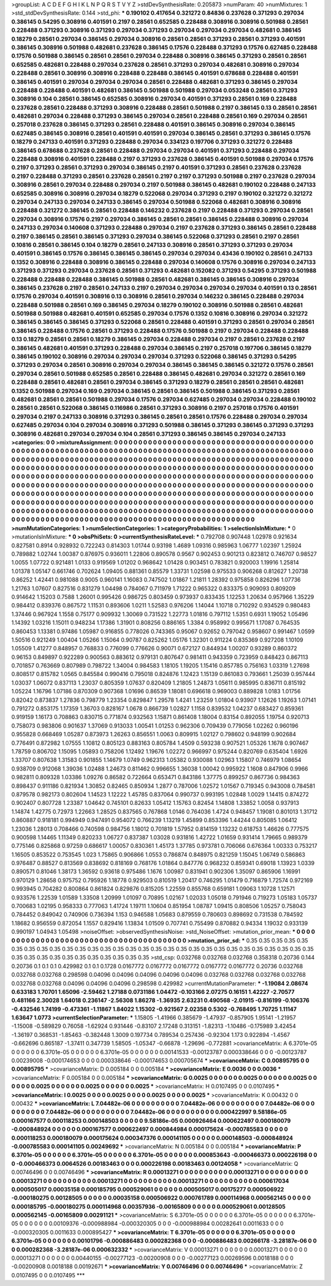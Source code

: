 >groupList:
A C D E F G H I K L
N P Q R S T V Y Z 
>stdDevSynthesisRate:
0.205873 
>numParam:
40
>numMixtures:
1
>std_stdDevSynthesisRate:
0.144
>std_phi:
***
0.190102 0.417654 0.321272 0.84836 0.237628 0.371293 0.297034 0.386145 0.54295 0.308916
0.401591 0.2197 0.28561 0.652585 0.228488 0.308916 0.308916 0.501988 0.28561 0.228488
0.371293 0.308916 0.371293 0.297034 0.371293 0.297034 0.297034 0.297034 0.482681 0.386145
0.18279 0.28561 0.297034 0.386145 0.297034 0.308916 0.28561 0.28561 0.371293 0.28561
0.371293 0.401591 0.386145 0.308916 0.501988 0.482681 0.237628 0.386145 0.17576 0.228488
0.371293 0.17576 0.627485 0.228488 0.17576 0.501988 0.386145 0.28561 0.28561 0.297034
0.228488 0.308916 0.386145 0.371293 0.28561 0.28561 0.652585 0.482681 0.228488 0.297034
0.237628 0.28561 0.371293 0.297034 0.482681 0.308916 0.297034 0.228488 0.28561 0.308916
0.308916 0.228488 0.228488 0.386145 0.401591 0.678688 0.228488 0.401591 0.386145 0.401591
0.297034 0.297034 0.297034 0.28561 0.228488 0.482681 0.371293 0.386145 0.297034 0.228488
0.228488 0.401591 0.482681 0.386145 0.501988 0.501988 0.297034 0.053248 0.28561 0.371293
0.308916 0.104 0.28561 0.386145 0.652585 0.308916 0.297034 0.401591 0.371293 0.28561
0.169 0.228488 0.237628 0.28561 0.228488 0.371293 0.308916 0.228488 0.28561 0.501988
0.2197 0.386145 0.13 0.28561 0.28561 0.482681 0.297034 0.228488 0.371293 0.386145
0.297034 0.28561 0.228488 0.28561 0.169 0.297034 0.28561 0.257018 0.237628 0.386145
0.371293 0.28561 0.228488 0.401591 0.386145 0.308916 0.297034 0.386145 0.627485 0.386145
0.308916 0.28561 0.401591 0.401591 0.297034 0.386145 0.28561 0.371293 0.386145 0.17576
0.18279 0.247133 0.401591 0.371293 0.228488 0.297034 0.334123 0.197706 0.371293 0.321272
0.228488 0.386145 0.678688 0.237628 0.28561 0.228488 0.297034 0.297034 0.401591 0.371293
0.228488 0.297034 0.228488 0.308916 0.401591 0.228488 0.2197 0.371293 0.237628 0.386145
0.401591 0.501988 0.297034 0.17576 0.2197 0.371293 0.28561 0.371293 0.297034 0.386145
0.2197 0.401591 0.371293 0.28561 0.237628 0.237628 0.2197 0.228488 0.371293 0.28561
0.237628 0.28561 0.2197 0.2197 0.371293 0.501988 0.2197 0.237628 0.297034 0.308916
0.28561 0.297034 0.228488 0.297034 0.2197 0.501988 0.386145 0.482681 0.190102 0.228488
0.247133 0.652585 0.308916 0.308916 0.297034 0.18279 0.522068 0.297034 0.371293 0.2197
0.190102 0.321272 0.321272 0.297034 0.247133 0.297034 0.247133 0.386145 0.297034 0.501988
0.522068 0.482681 0.308916 0.308916 0.228488 0.321272 0.386145 0.28561 0.228488 0.146232
0.237628 0.2197 0.228488 0.371293 0.297034 0.28561 0.297034 0.308916 0.17576 0.2197
0.297034 0.386145 0.28561 0.28561 0.386145 0.228488 0.308916 0.297034 0.247133 0.297034
0.140608 0.371293 0.228488 0.297034 0.2197 0.237628 0.371293 0.386145 0.28561 0.228488
0.2197 0.386145 0.28561 0.386145 0.371293 0.297034 0.386145 0.522068 0.371293 0.28561
0.2197 0.28561 0.10816 0.28561 0.386145 0.104 0.18279 0.28561 0.247133 0.308916
0.28561 0.371293 0.371293 0.297034 0.401591 0.386145 0.17576 0.386145 0.386145 0.386145
0.297034 0.297034 0.43436 0.190102 0.28561 0.247133 0.1352 0.308916 0.228488 0.308916
0.386145 0.228488 0.297034 0.140608 0.17576 0.308916 0.297034 0.247133 0.371293 0.371293
0.297034 0.237628 0.28561 0.371293 0.482681 0.152082 0.371293 0.54295 0.371293 0.501988
0.228488 0.228488 0.228488 0.386145 0.501988 0.28561 0.482681 0.386145 0.386145 0.308916
0.297034 0.386145 0.237628 0.2197 0.28561 0.247133 0.2197 0.297034 0.297034 0.297034
0.297034 0.401591 0.13 0.28561 0.17576 0.297034 0.401591 0.308916 0.13 0.308916
0.28561 0.297034 0.146232 0.386145 0.228488 0.297034 0.228488 0.501988 0.28561 0.169
0.386145 0.297034 0.18279 0.190102 0.308916 0.501988 0.28561 0.482681 0.501988 0.501988
0.482681 0.401591 0.652585 0.297034 0.17576 0.1352 0.10816 0.308916 0.297034 0.321272
0.386145 0.386145 0.386145 0.371293 0.522068 0.28561 0.228488 0.401591 0.371293 0.28561
0.297034 0.28561 0.386145 0.228488 0.17576 0.28561 0.371293 0.228488 0.17576 0.501988
0.2197 0.297034 0.228488 0.228488 0.13 0.18279 0.28561 0.28561 0.18279 0.386145
0.297034 0.228488 0.297034 0.2197 0.28561 0.237628 0.2197 0.386145 0.482681 0.401591
0.371293 0.228488 0.297034 0.386145 0.2197 0.257018 0.197706 0.386145 0.18279 0.386145
0.190102 0.308916 0.297034 0.297034 0.297034 0.371293 0.522068 0.386145 0.371293 0.54295
0.371293 0.297034 0.28561 0.308916 0.297034 0.297034 0.386145 0.386145 0.386145 0.321272
0.17576 0.28561 0.297034 0.28561 0.501988 0.652585 0.28561 0.228488 0.386145 0.482681
0.297034 0.321272 0.28561 0.169 0.228488 0.28561 0.482681 0.28561 0.297034 0.386145
0.371293 0.18279 0.28561 0.28561 0.28561 0.482681 0.1352 0.501988 0.297034 0.169
0.297034 0.386145 0.28561 0.386145 0.501988 0.386145 0.371293 0.28561 0.482681 0.28561
0.28561 0.501988 0.297034 0.17576 0.297034 0.627485 0.297034 0.297034 0.228488 0.190102
0.28561 0.28561 0.522068 0.386145 0.116986 0.28561 0.371293 0.308916 0.2197 0.257018
0.17576 0.401591 0.297034 0.2197 0.247133 0.308916 0.371293 0.386145 0.28561 0.28561
0.17576 0.228488 0.297034 0.297034 0.627485 0.297034 0.104 0.297034 0.308916 0.371293
0.501988 0.386145 0.371293 0.386145 0.371293 0.371293 0.308916 0.482681 0.297034 0.297034
0.104 0.28561 0.371293 0.386145 0.386145 0.297034 0.247133 
>categories:
0 0
>mixtureAssignment:
0 0 0 0 0 0 0 0 0 0 0 0 0 0 0 0 0 0 0 0 0 0 0 0 0 0 0 0 0 0 0 0 0 0 0 0 0 0 0 0 0 0 0 0 0 0 0 0 0 0
0 0 0 0 0 0 0 0 0 0 0 0 0 0 0 0 0 0 0 0 0 0 0 0 0 0 0 0 0 0 0 0 0 0 0 0 0 0 0 0 0 0 0 0 0 0 0 0 0 0
0 0 0 0 0 0 0 0 0 0 0 0 0 0 0 0 0 0 0 0 0 0 0 0 0 0 0 0 0 0 0 0 0 0 0 0 0 0 0 0 0 0 0 0 0 0 0 0 0 0
0 0 0 0 0 0 0 0 0 0 0 0 0 0 0 0 0 0 0 0 0 0 0 0 0 0 0 0 0 0 0 0 0 0 0 0 0 0 0 0 0 0 0 0 0 0 0 0 0 0
0 0 0 0 0 0 0 0 0 0 0 0 0 0 0 0 0 0 0 0 0 0 0 0 0 0 0 0 0 0 0 0 0 0 0 0 0 0 0 0 0 0 0 0 0 0 0 0 0 0
0 0 0 0 0 0 0 0 0 0 0 0 0 0 0 0 0 0 0 0 0 0 0 0 0 0 0 0 0 0 0 0 0 0 0 0 0 0 0 0 0 0 0 0 0 0 0 0 0 0
0 0 0 0 0 0 0 0 0 0 0 0 0 0 0 0 0 0 0 0 0 0 0 0 0 0 0 0 0 0 0 0 0 0 0 0 0 0 0 0 0 0 0 0 0 0 0 0 0 0
0 0 0 0 0 0 0 0 0 0 0 0 0 0 0 0 0 0 0 0 0 0 0 0 0 0 0 0 0 0 0 0 0 0 0 0 0 0 0 0 0 0 0 0 0 0 0 0 0 0
0 0 0 0 0 0 0 0 0 0 0 0 0 0 0 0 0 0 0 0 0 0 0 0 0 0 0 0 0 0 0 0 0 0 0 0 0 0 0 0 0 0 0 0 0 0 0 0 0 0
0 0 0 0 0 0 0 0 0 0 0 0 0 0 0 0 0 0 0 0 0 0 0 0 0 0 0 0 0 0 0 0 0 0 0 0 0 0 0 0 0 0 0 0 0 0 0 0 0 0
0 0 0 0 0 0 0 0 0 0 0 0 0 0 0 0 0 0 0 0 0 0 0 0 0 0 0 0 0 0 0 0 0 0 0 0 0 0 0 0 0 0 0 0 0 0 0 0 0 0
0 0 0 0 0 0 0 0 0 0 0 0 0 0 0 0 0 0 0 0 0 0 0 0 0 0 0 0 0 0 0 0 0 0 0 0 0 
>numMutationCategories:
1
>numSelectionCategories:
1
>categoryProbabilities:
1 
>selectionIsInMixture:
***
0 
>mutationIsInMixture:
***
0 
>obsPhiSets:
0
>currentSynthesisRateLevel:
***
0.792708 0.907448 1.02978 0.921634 0.827581 0.8914 0.928932 0.722243 0.814303 1.01744
0.93198 1.4689 1.09316 0.985963 1.06777 1.02397 1.25924 0.789882 1.02744 1.00387
0.876975 0.936011 1.22806 0.890578 0.9567 0.902453 0.901213 0.823812 0.746707 0.98527
1.0055 1.07722 0.921481 1.0133 0.919569 1.01202 0.968642 1.01428 0.903451 0.783821
0.920003 1.19916 1.25814 1.01378 1.05147 0.661746 0.702624 1.09405 0.881361 0.85579
1.33731 1.02598 0.975533 0.906268 0.812627 1.20738 0.86252 1.42441 0.981088 0.9005
0.960141 1.16083 0.747502 1.01867 1.21811 1.28392 0.975858 0.826296 1.07736 1.21763
1.07607 0.827516 0.831279 1.04498 0.784067 0.711979 1.71222 0.965322 0.833375 0.909093
0.809209 0.914642 1.15203 0.7588 1.26001 0.995426 0.986725 0.803459 0.973937 0.833435
1.12253 1.20634 0.957966 1.35229 0.984412 0.839376 0.867572 1.11531 0.893606 1.0211
1.52583 0.976206 1.14044 1.10718 0.710292 0.934529 0.980483 1.37446 0.967924 1.1558
0.75177 0.909932 1.30069 0.731522 1.22773 1.01816 0.797112 1.5351 0.6931 1.19052
1.05496 1.14392 1.03216 1.15011 0.948234 1.17386 1.31901 0.808256 0.886165 1.3384
0.958992 0.995671 1.17087 0.764535 0.860453 1.13381 0.97486 1.05987 0.916855 0.778026
0.743365 0.95067 0.92652 0.797042 0.958607 0.991467 1.0599 1.50516 0.921249 1.00404
1.05266 1.15064 0.90787 0.825262 1.05176 1.32301 0.911224 0.835369 0.927208 1.10109
1.05509 1.41277 0.848957 0.768833 0.776099 0.776626 0.90071 0.672127 0.844934 1.00207
0.93289 0.860372 0.96153 0.849897 0.922289 0.900563 0.883612 0.979131 0.807647 0.981411
0.943359 0.723959 0.848423 0.867113 0.701857 0.763669 0.807989 0.798722 1.34004 0.984583
1.18105 1.19205 1.15416 0.857785 0.756163 1.03319 1.27698 0.808517 0.815782 1.0565
0.845584 0.990416 0.795018 0.824876 1.12423 1.15139 0.861083 0.793661 1.25039 0.957444
1.03037 1.06072 0.837113 1.23037 0.805359 1.07637 0.820409 1.21805 1.24873 1.05611
0.985995 0.836711 0.815192 1.05224 1.16796 1.07186 0.870309 0.907368 1.01696 0.86539
1.18081 0.696618 0.969003 0.889828 1.0183 1.01756 0.82042 0.873837 1.27836 0.798779
1.23354 0.829847 1.29578 1.4241 1.23259 1.01804 0.93907 1.12626 1.19263 1.07141
0.791272 0.853175 1.17359 1.36703 0.828167 1.0678 0.866739 1.02827 1.1158 0.839532
1.04237 0.683427 0.859361 0.919159 1.16173 0.708863 0.830715 0.771874 0.932563 1.15871
0.861408 1.18004 0.83154 0.892055 1.19754 0.920713 0.758073 0.983806 0.901637 1.37069
0.913033 1.00541 1.01253 0.962306 0.709439 0.779056 1.02262 0.960196 0.955828 0.668469
1.05287 0.873973 1.26263 0.856551 1.0063 0.809915 1.02127 0.798602 0.948199 0.902684
0.776491 0.872982 1.07555 1.10812 0.805123 0.883163 0.805784 1.4509 0.593238 0.907521
1.05326 1.1678 0.907467 1.78759 0.806702 1.15095 1.05893 0.758206 1.12492 1.19676
1.02272 0.966997 0.975244 0.820769 0.635404 1.6926 1.33707 0.807638 1.31583 0.901855
1.14679 1.0749 0.962313 1.05382 0.930088 1.02963 1.15807 0.746979 1.08654 0.938709
0.912068 1.39036 1.02488 1.24673 0.811462 0.996655 1.36038 1.00042 0.995922 1.1608
0.847906 0.9966 0.982811 0.809328 1.03386 1.09276 0.86582 0.722664 0.653471 0.843186
1.37775 0.899257 0.867736 0.984363 0.898437 0.911186 0.821934 1.30852 0.82465 0.850934
1.2877 0.787006 1.02572 1.01567 0.719345 0.943008 0.784581 0.879578 0.982173 0.802604
1.14523 1.12222 1.45785 0.837064 0.990737 0.993195 1.02848 1.0029 1.14415 0.874272
0.902407 0.807728 1.23387 1.04642 0.745101 0.82633 1.05412 1.15763 0.82454 1.14808
1.33852 1.0058 0.937913 1.14874 1.42775 0.72973 1.22663 1.28525 0.837565 0.767868
1.0146 0.764036 1.4724 0.948457 1.19081 0.801013 1.31712 0.860887 0.918181 0.994949
0.947491 0.954072 0.766239 1.13219 1.45899 0.853396 1.44244 0.805085 1.06412 1.23036
1.28013 0.708466 0.740598 0.984756 1.18012 0.701819 1.57952 0.814159 1.13232 0.618753
1.46626 0.777575 0.900598 1.14465 1.11349 0.820233 1.06727 0.837387 1.03028 0.931816
1.42722 1.01659 0.931414 1.79665 0.989379 0.775146 0.825868 0.97259 0.686617 1.00057
0.830361 1.45173 1.37785 0.973781 0.706066 0.676364 1.00333 0.753217 1.16505 0.853522
0.753545 1.023 1.75865 0.906866 1.0553 0.786874 0.848975 0.821259 1.15045 1.06749
0.586863 0.976487 0.88527 0.813569 0.838692 0.818169 0.768176 1.01864 0.847776 0.968232
0.859341 0.69018 1.13923 1.0339 0.890571 0.81046 1.38173 1.36592 0.93618 0.975486
1.1676 1.00987 0.831941 0.902306 1.35097 0.865906 1.16991 0.970129 1.28658 0.975752
0.795926 1.18778 0.929503 0.810519 1.20417 0.746295 1.01479 0.716879 1.72574 0.972169
0.993945 0.704282 0.800864 0.861824 0.829876 0.815205 1.22559 0.855768 0.659181 1.09063
1.10728 1.12571 0.933576 1.22539 1.01589 1.33508 1.20999 1.01097 0.70895 1.02167
1.02033 1.05018 0.791946 0.719273 1.05183 1.05737 0.700683 1.02195 0.958333 0.777063
1.41724 1.19711 1.10604 0.851954 1.08787 1.09415 0.808506 1.05257 0.758043 0.784452
0.849042 0.740906 0.736394 1.153 0.946588 1.05683 0.879559 0.780603 0.898692 0.731538
0.784592 1.18682 0.956559 0.872054 1.1557 0.829416 1.13834 1.01509 0.707741 0.755499
0.870882 0.94334 1.19032 0.933139 0.990197 1.04943 1.05498 
>noiseOffset:
>observedSynthesisNoise:
>std_NoiseOffset:
>mutation_prior_mean:
***
0 0 0 0 0 0 0 0 0 0
0 0 0 0 0 0 0 0 0 0
0 0 0 0 0 0 0 0 0 0
0 0 0 0 0 0 0 0 0 0
>mutation_prior_sd:
***
0.35 0.35 0.35 0.35 0.35 0.35 0.35 0.35 0.35 0.35
0.35 0.35 0.35 0.35 0.35 0.35 0.35 0.35 0.35 0.35
0.35 0.35 0.35 0.35 0.35 0.35 0.35 0.35 0.35 0.35
0.35 0.35 0.35 0.35 0.35 0.35 0.35 0.35 0.35 0.35
>std_csp:
0.032768 0.032768 0.032768 0.358318 0.20736 0.144 0.20736 0.1 0.1 0.1
0.429982 0.1 0.1 0.1728 0.0167772 0.0167772 0.0167772 0.0167772 0.0167772 0.20736
0.032768 0.032768 0.032768 0.298598 0.04096 0.04096 0.04096 0.04096 0.04096 0.032768
0.032768 0.032768 0.032768 0.032768 0.032768 0.04096 0.04096 0.04096 0.298598 0.429982
>currentMutationParameter:
***
-1.19084 2.08674 0.633183 1.70701 1.65096 -2.59462 1.27188 0.0731186 1.04472 -0.103166
2.07275 0.16151 1.42227 -2.70577 0.481166 2.30028 1.64018 0.236147 -2.56308 1.86278
-1.36935 2.63231 0.490568 -2.01915 -0.816199 -0.106376 -0.432546 1.74199 -0.473361 -1.11867
1.84022 1.15302 -0.921567 2.02358 0.5302 -0.768495 1.70725 1.11147 1.63647 1.0773
>currentSelectionParameter:
***
1.15805 -1.41966 0.385679 -1.47937 -0.857905 1.95141 -1.21957 -1.15008 -0.589829 0.76058
-1.62924 0.931446 -0.83107 2.17248 0.313151 -1.82313 -1.10486 -0.175989 3.42454 -1.36197
0.368531 -1.85463 -0.382448 1.3009 0.197734 0.789534 0.257436 -0.92304 1.173 0.922894
-1.4567 -0.662696 0.865187 -1.37411 0.347739 1.58505 -1.05347 -0.66878 -1.29696 -0.772881
>covarianceMatrix:
A
6.3701e-05	0	0	0	0	0	
0	6.3701e-05	0	0	0	0	
0	0	6.3701e-05	0	0	0	
0	0	0	0.00141533	-0.00123787	0.000338646	
0	0	0	-0.00123787	0.00239008	-0.000174653	
0	0	0	0.000338646	-0.000174653	0.000705674	
***
>covarianceMatrix:
C
0.00895795	0	
0	0.00895795	
***
>covarianceMatrix:
D
0.005184	0	
0	0.005184	
***
>covarianceMatrix:
E
0.0036	0	
0	0.0036	
***
>covarianceMatrix:
F
0.005184	0	
0	0.005184	
***
>covarianceMatrix:
G
0.0025	0	0	0	0	0	
0	0.0025	0	0	0	0	
0	0	0.0025	0	0	0	
0	0	0	0.0025	0	0	
0	0	0	0	0.0025	0	
0	0	0	0	0	0.0025	
***
>covarianceMatrix:
H
0.0107495	0	
0	0.0107495	
***
>covarianceMatrix:
I
0.0025	0	0	0	
0	0.0025	0	0	
0	0	0.0025	0	
0	0	0	0.0025	
***
>covarianceMatrix:
K
0.00432	0	
0	0.00432	
***
>covarianceMatrix:
L
7.04482e-06	0	0	0	0	0	0	0	0	0	
0	7.04482e-06	0	0	0	0	0	0	0	0	
0	0	7.04482e-06	0	0	0	0	0	0	0	
0	0	0	7.04482e-06	0	0	0	0	0	0	
0	0	0	0	7.04482e-06	0	0	0	0	0	
0	0	0	0	0	0.000422997	9.58186e-05	0.000167577	0.000118253	0.000148503	
0	0	0	0	0	9.58186e-05	0.000926464	0.000622497	0.000180079	-0.000848924	
0	0	0	0	0	0.000167577	0.000622497	0.000844984	0.000175624	-0.000785583	
0	0	0	0	0	0.000118253	0.000180079	0.000175624	0.000347376	0.000141105	
0	0	0	0	0	0.000148503	-0.000848924	-0.000785583	0.000141105	0.00249692	
***
>covarianceMatrix:
N
0.005184	0	
0	0.005184	
***
>covarianceMatrix:
P
6.3701e-05	0	0	0	0	0	
0	6.3701e-05	0	0	0	0	
0	0	6.3701e-05	0	0	0	
0	0	0	0.000853643	-0.000466373	0.000226198	
0	0	0	-0.000466373	0.0064526	0.00183463	
0	0	0	0.000226198	0.00183463	0.00124058	
***
>covarianceMatrix:
Q
0.00746496	0	
0	0.00746496	
***
>covarianceMatrix:
R
0.00013271	0	0	0	0	0	0	0	0	0	
0	0.00013271	0	0	0	0	0	0	0	0	
0	0	0.00013271	0	0	0	0	0	0	0	
0	0	0	0.00013271	0	0	0	0	0	0	
0	0	0	0	0.00013271	0	0	0	0	0	
0	0	0	0	0	0.000617034	0.000505017	0.00035158	0.000185795	0.000529061	
0	0	0	0	0	0.000505017	0.00175277	0.000506922	-0.000180275	0.00128505	
0	0	0	0	0	0.00035158	0.000506922	0.000761789	0.000114968	0.000562145	
0	0	0	0	0	0.000185795	-0.000180275	0.000114968	0.00357936	-0.00165809	
0	0	0	0	0	0.000529061	0.00128505	0.000562145	-0.00165809	0.00291121	
***
>covarianceMatrix:
S
6.3701e-05	0	0	0	0	0	
0	6.3701e-05	0	0	0	0	
0	0	6.3701e-05	0	0	0	
0	0	0	0.00109376	-0.000988984	-0.000320305	
0	0	0	-0.000988984	0.00282641	0.0011633	
0	0	0	-0.000320305	0.0011633	0.000895427	
***
>covarianceMatrix:
T
6.3701e-05	0	0	0	0	0	
0	6.3701e-05	0	0	0	0	
0	0	6.3701e-05	0	0	0	
0	0	0	0.00101796	-0.000886483	0.000282368	
0	0	0	-0.000886483	0.00266178	-3.28187e-06	
0	0	0	0.000282368	-3.28187e-06	0.000632332	
***
>covarianceMatrix:
V
0.00013271	0	0	0	0	0	
0	0.00013271	0	0	0	0	
0	0	0.00013271	0	0	0	
0	0	0	0.00440155	-0.00277123	-0.00200908	
0	0	0	-0.00277123	0.00269596	0.0018188	
0	0	0	-0.00200908	0.0018188	0.00192671	
***
>covarianceMatrix:
Y
0.00746496	0	
0	0.00746496	
***
>covarianceMatrix:
Z
0.0107495	0	
0	0.0107495	
***
